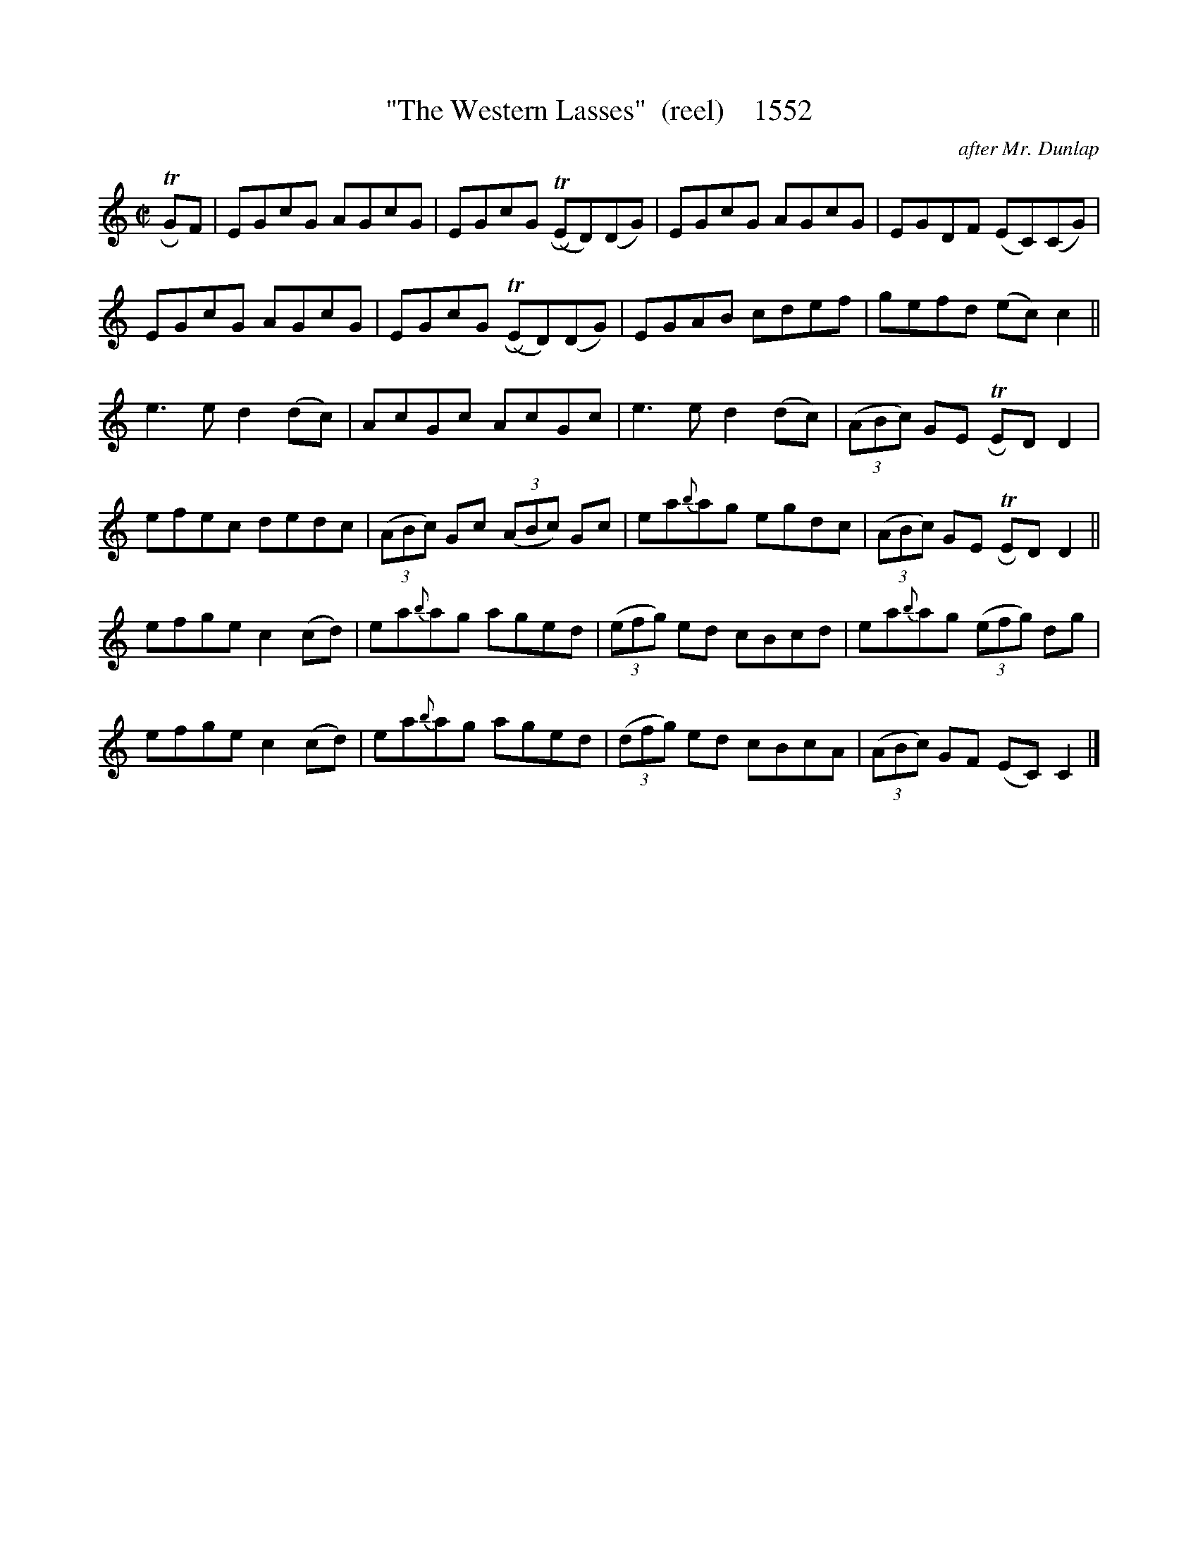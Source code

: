 X:1552
T:"The Western Lasses"  (reel)    1552
C:after Mr. Dunlap
B:O'Neill's Music Of Ireland (The 1850) Lyon & Healy, Chicago, 1903 edition
Z:FROM O'NEILL'S TO NOTEWORTHY, FROM NOTEWORTHY TO ABC, MIDI AND .TXT BY VINCE
BRENNAN July 2003 (HTTP://WWW.SOSYOURMOM.COM)
I:abc2nwc
M:C|
L:1/8
K:C
 TRGF|EGcG AGcG|EGcG (TRED)(DG)|EGcG AGcG|EGDF (EC)(CG)|
EGcG AGcG|EGcG (TRED)(DG)|EGAB cdef|gefd (ec) c2||
e3e d2(dc)|AcGc AcGc|e3e d2(dc)| (3(ABc) GE TRED D2|
efec dedc| (3(ABc) Gc  (3(ABc) Gc|ea{b}ag egdc| (3(ABc) GE TRED D2||
efge c2(cd)|ea{b}ag aged| (3(efg) ed cBcd|ea{b}ag  (3(efg) dg|
efge c2(cd)|ea{b}ag aged|(3(dfg) ed cBcA| (3(ABc) GF (EC) C2|]


